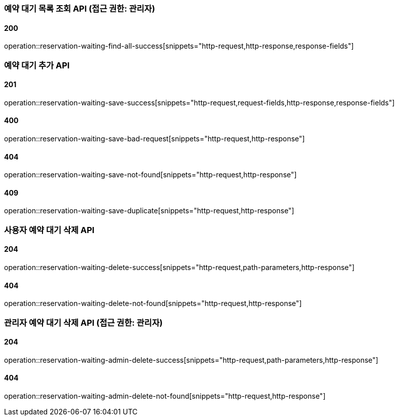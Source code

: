 === 예약 대기 목록 조회 API (접근 권한: 관리자)

==== 200

operation::reservation-waiting-find-all-success[snippets="http-request,http-response,response-fields"]

=== 예약 대기 추가 API

==== 201

operation::reservation-waiting-save-success[snippets="http-request,request-fields,http-response,response-fields"]

==== 400

operation::reservation-waiting-save-bad-request[snippets="http-request,http-response"]

==== 404

operation::reservation-waiting-save-not-found[snippets="http-request,http-response"]

==== 409

operation::reservation-waiting-save-duplicate[snippets="http-request,http-response"]

=== 사용자 예약 대기 삭제 API

==== 204

operation::reservation-waiting-delete-success[snippets="http-request,path-parameters,http-response"]

==== 404

operation::reservation-waiting-delete-not-found[snippets="http-request,http-response"]

=== 관리자 예약 대기 삭제 API (접근 권한: 관리자)

==== 204

operation::reservation-waiting-admin-delete-success[snippets="http-request,path-parameters,http-response"]

==== 404

operation::reservation-waiting-admin-delete-not-found[snippets="http-request,http-response"]
